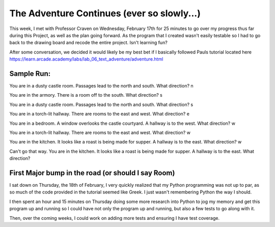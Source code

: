 The Adventure Continues (ever so slowly...)
===========================================

This week, I met with Professor Craven on Wednesday, February 17th for 25
minutes to go over my progress thus far during this Project, as well as the
plan going forward. As the program that I created wasn't easily testable so I
had to go back to the drawing board and recode the entire project. Isn't
learning fun?

After some conversation, we decided it would likely be my best bet if I
basically followed Pauls tutorial located here
https://learn.arcade.academy/labs/lab_06_text_adventure/adventure.html

Sample Run:
-----------

You are in a dusty castle room.
Passages lead to the north and south.
What direction? n

You are in the armory.
There is a room off to the south.
What direction? s

You are in a dusty castle room.
Passages lead to the north and south.
What direction? s

You are in a torch-lit hallway.
There are rooms to the east and west.
What direction? e

You are in a bedroom. A window overlooks the castle courtyard.
A hallway is to the west.
What direction? w

You are in a torch-lit hallway.
There are rooms to the east and west.
What direction? w

You are in the kitchen. It looks like a roast is being made for supper.
A hallway is to the east.
What direction? w

Can't go that way.
You are in the kitchen. It looks like a roast is being made for supper.
A hallway is to the east.
What direction?

First Major bump in the road (or should I say Room)
---------------------------------------------------

I sat down on Thursday, the 18th of February, I very quickly realized that my
Python programming was not up to par, as so much of the code provided in the
tutorial seemed like Greek. I just wasn't remembering Python the way I should.

I then spent an hour and 15 minutes on Thursday doing some more research into
Python to jog my memory and get this program up and running so I could have
not only the program up and running, but also a few tests to go along with it.

Then, over the coming weeks, I could work on adding more tests and ensuring I
have test coverage.



